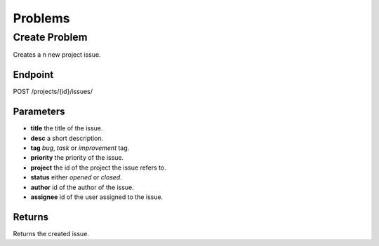 Problems
========

Create Problem
--------------
Creates a n new project issue.

Endpoint
~~~~~~~~
POST /projects/{id}/issues/

Parameters
~~~~~~~~~~
* **title** the title of the issue.
* **desc** a short description.
* **tag** *bug*, *task* or *improvement* tag.
* **priority** the priority of the issue.
* **project** the id of the  project the issue refers to.
* **status** either *opened* or *closed*.
* **author** id of the author of the issue.
* **assignee** id of the user assigned to the issue.
  
Returns
~~~~~~~
Returns the created issue.
